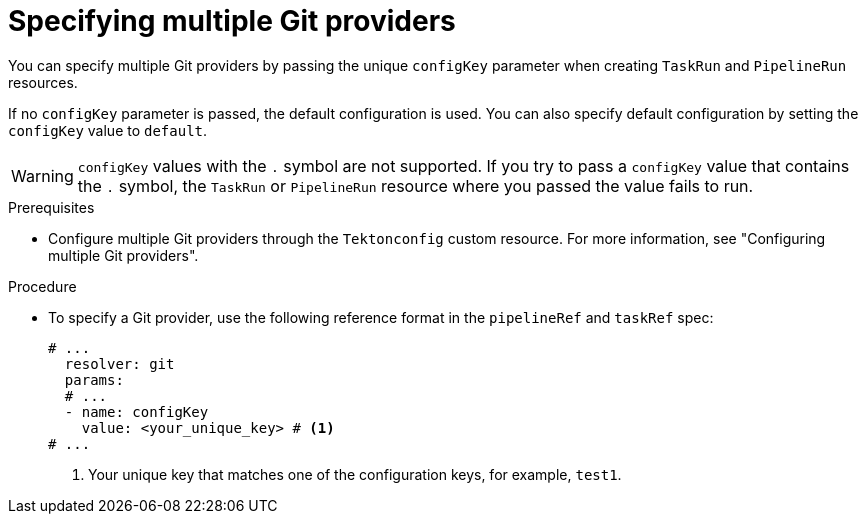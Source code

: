 // This module is included in the following assemblies:
// * create/remote-pipelines-tasks-resolvers.adoc
// * openshift_pipelines/remote-pipelines-tasks-resolvers.adoc

:_mod-docs-content-type: PROCEDURE
[id="op-resolver-git-specify-multiple-providers_{context}"]
= Specifying multiple Git providers

You can specify multiple Git providers by passing the unique `configKey` parameter when creating `TaskRun` and `PipelineRun` resources.

If no `configKey` parameter is passed, the default configuration is used. You can also specify default configuration by setting the `configKey` value to `default`.

[WARNING]
====
`configKey` values with the `.` symbol are not supported. If you try to pass a `configKey` value that contains the `.` symbol, the `TaskRun` or `PipelineRun` resource where you passed the value fails to run.
====

.Prerequisites

* Configure multiple Git providers through the `Tektonconfig` custom resource. For more information, see "Configuring multiple Git providers".

.Procedure

* To specify a Git provider, use the following reference format in the `pipelineRef` and `taskRef` spec:
+
[source,yaml]
----
# ...
  resolver: git
  params:
  # ...
  - name: configKey
    value: <your_unique_key> # <1>
# ...
----
<1> Your unique key that matches one of the configuration keys, for example, `test1`.